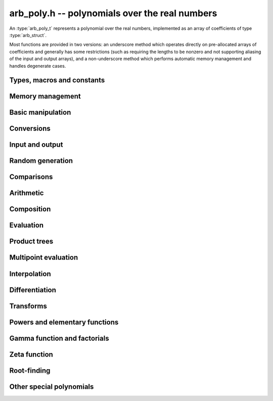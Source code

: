 .. _arb-poly:

**arb_poly.h** -- polynomials over the real numbers
===============================================================================

An :type:`arb_poly_t` represents a polynomial over the real numbers,
implemented as an array of coefficients of type :type:`arb_struct`.

Most functions are provided in two versions: an underscore method which
operates directly on pre-allocated arrays of coefficients and generally
has some restrictions (such as requiring the lengths to be nonzero
and not supporting aliasing of the input and output arrays),
and a non-underscore method which performs automatic memory
management and handles degenerate cases.


Types, macros and constants
-------------------------------------------------------------------------------

.. type:: arb_poly_struct

.. type:: arb_poly_t

    Contains a pointer to an array of coefficients (coeffs), the used
    length (length), and the allocated size of the array (alloc).

    An *arb_poly_t* is defined as an array of length one of type
    *arb_poly_struct*, permitting an *arb_poly_t* to
    be passed by reference.

Memory management
-------------------------------------------------------------------------------

.. function:: void arb_poly_init(arb_poly_t poly)

    Initializes the polynomial for use, setting it to the zero polynomial.

.. function:: void arb_poly_clear(arb_poly_t poly)

    Clears the polynomial, deallocating all coefficients and the
    coefficient array.

.. function:: void arb_poly_fit_length(arb_poly_t poly, long len)

    Makes sures that the coefficient array of the polynomial contains at
    least *len* initialized coefficients.

.. function:: void _arb_poly_set_length(arb_poly_t poly, long len)

    Directly changes the length of the polynomial, without allocating or
    deallocating coefficients. The value shold not exceed the allocation length.

.. function:: void _arb_poly_normalise(arb_poly_t poly)

    Strips any trailing coefficients which are identical to zero.

Basic manipulation
-------------------------------------------------------------------------------

.. function:: void arb_poly_zero(arb_poly_t poly)

.. function:: void arb_poly_one(arb_poly_t poly)

    Sets *poly* to the constant 0 respectively 1.

.. function:: void arb_poly_set_coeff_si(arb_poly_t poly, long n, long c)

.. function:: void arb_poly_set_coeff_arb(arb_poly_t poly, long n, const arb_t c)

    Sets the coefficient with index *n* in *poly* to the value *c*.
    We require that *n* is nonnegative.

.. function:: void arb_poly_get_coeff_arb(arb_t v, const arb_poly_t poly, long n)

    Sets *v* to the value of the coefficient with index *n* in *poly*.
    We require that *n* is nonnegative.

.. macro:: arb_poly_get_coeff_ptr(poly, n)

    Given `n \ge 0`, returns a pointer to coefficient *n* of *poly*,
    or *NULL* if *n* exceeds the length of *poly*.

.. function:: void _arb_poly_shift_right(arb_ptr res, arb_srcptr poly, long len, long n)

.. function:: void arb_poly_shift_right(arb_poly_t res, const arb_poly_t poly, long n)

    Sets *res* to *poly* divided by `x^n`, throwing away the lower coefficients.
    We require that *n* is nonnegative.

.. function:: void _arb_poly_shift_left(arb_ptr res, arb_srcptr poly, long len, long n)

.. function:: void arb_poly_shift_left(arb_poly_t res, const arb_poly_t poly, long n)

    Sets *res* to *poly* multiplied by `x^n`.
    We require that *n* is nonnegative.

.. function:: void arb_poly_truncate(arb_poly_t poly, long n)

    Truncates *poly* to have length at most *n*, i.e. degree
    strictly smaller than *n*.

.. function:: long arb_poly_length(const arb_poly_t poly)

    Returns the length of *poly*, i.e. zero if *poly* is
    identically zero, and otherwise one more than the index
    of the highest term that is not identically zero.

.. function:: long arb_poly_degree(const arb_poly_t poly)

    Returns the degree of *poly*, defined as one less than its length.
    Note that if one or several leading coefficients are balls
    containing zero, this value can be larger than the true
    degree of the exact polynomial represented by *poly*,
    so the return value of this function is effectively
    an upper bound.

Conversions
-------------------------------------------------------------------------------

.. function:: void arb_poly_set_fmpz_poly(arb_poly_t poly, const fmpz_poly_t src, long prec)

.. function:: void arb_poly_set_fmpq_poly(arb_poly_t poly, const fmpq_poly_t src, long prec)

.. function:: void arb_poly_set_si(arb_poly_t poly, long src)

    Sets *poly* to *src*, rounding the coefficients to *prec* bits.


Input and output
-------------------------------------------------------------------------------

.. function:: void arb_poly_printd(const arb_poly_t poly, long digits)

    Prints the polynomial as an array of coefficients, printing each
    coefficient using *arb_printd*.


Random generation
-------------------------------------------------------------------------------

.. function:: void arb_poly_randtest(arb_poly_t poly, flint_rand_t state, long len, long prec, long mag_bits)

    Creates a random polynomial with length at most *len*.


Comparisons
-------------------------------------------------------------------------------

.. function:: int arb_poly_contains(const arb_poly_t poly1, const arb_poly_t poly2)

.. function:: int arb_poly_contains_fmpz_poly(const arb_poly_t poly1, const fmpz_poly_t poly2)

.. function:: int arb_poly_contains_fmpq_poly(const arb_poly_t poly1, const fmpq_poly_t poly2)

    Returns nonzero iff *poly1* contains *poly2*.

.. function:: int arb_poly_equal(const arb_poly_t A, const arb_poly_t B)

    Returns nonzero iff *A* and *B* are equal as polynomial balls, i.e. all
    coefficients have equal midpoint and radius.

.. function:: int _arb_poly_overlaps(arb_srcptr poly1, long len1, arb_srcptr poly2, long len2)

.. function:: int arb_poly_overlaps(const arb_poly_t poly1, const arb_poly_t poly2)

    Returns nonzero iff *poly1* overlaps with *poly2*. The underscore
    function requires that *len1* ist at least as large as *len2*.

.. function:: int arb_poly_get_unique_fmpz_poly(fmpz_poly_t z, const arb_poly_t x)

    If *x* contains a unique integer polynomial, sets *z* to that value and returns
    nonzero. Otherwise (if *x* represents no integers or more than one integer),
    returns zero, possibly partially modifying *z*.

Arithmetic
-------------------------------------------------------------------------------

.. function:: void _arb_poly_add(arb_ptr C, arb_srcptr A, long lenA, arb_srcptr B, long lenB, long prec)

    Sets *{C, max(lenA, lenB)}* to the sum of *{A, lenA}* and *{B, lenB}*.
    Allows aliasing of the input and output operands.

.. function:: void arb_poly_add(arb_poly_t C, const arb_poly_t A, const arb_poly_t B, long prec)

    Sets *C* to the sum of *A* and *B*.

.. function:: void _arb_poly_sub(arb_ptr C, arb_srcptr A, long lenA, arb_srcptr B, long lenB, long prec)

    Sets *{C, max(lenA, lenB)}* to the difference of *{A, lenA}* and *{B, lenB}*.
    Allows aliasing of the input and output operands.

.. function:: void arb_poly_sub(arb_poly_t C, const arb_poly_t A, const arb_poly_t B, long prec)

    Sets *C* to the difference of *A* and *B*.

.. function:: void arb_poly_neg(arb_poly_t C, const arb_poly_t A)

    Sets *C* to the negation of *A*.

.. function:: void arb_poly_scalar_mul_2exp_si(arb_poly_t C, const arb_poly_t A, long c)

    Sets *C* to *A* multiplied by `2^c`.

.. function:: void _arb_poly_mullow_classical(arb_ptr C, arb_srcptr A, long lenA, arb_srcptr B, long lenB, long n, long prec)

.. function:: void _arb_poly_mullow_block(arb_ptr C, arb_srcptr A, long lenA, arb_srcptr B, long lenB, long n, long prec)

.. function:: void _arb_poly_mullow(arb_ptr C, arb_srcptr A, long lenA, arb_srcptr B, long lenB, long n, long prec)

    Sets *{C, n}* to the product of *{A, lenA}* and *{B, lenB}*, truncated to
    length *n*. The output is not allowed to be aliased with either of the
    inputs. We require `\mathrm{lenA} \ge \mathrm{lenB} > 0`,
    `n > 0`, `\mathrm{lenA} + \mathrm{lenB} - 1 \ge n`.

    The *classical* version uses a plain loop. This has good numerical
    stability but gets slow for large *n*.

    The *block* version decomposes the product into several
    subproducts which are computed exactly over the integers.

    It first attempts to find an integer `c`
    such that `A(2^c x)` and `B(2^c x)` have slowly varying
    coefficients, to reduce the number of blocks.

    The scaling factor `c` is chosen in a quick, heuristic way
    by picking the first and last nonzero terms in each polynomial.
    If the indices in `A` are `a_2, a_1` and the log-2 magnitudes
    are `e_2, e_1`, and the indices in `B` are `b_2, b_1`
    with corresponding magnitudes `f_2, f_1`, then we compute
    `c` as the weighted arithmetic mean of the slopes,
    rounded to the nearest integer:

    .. math ::

        c = \left\lfloor
            \frac{(e_2 - e_1) + (f_2 + f_1)}{(a_2 - a_1) + (b_2 - b_1)}
            + \frac{1}{2}
            \right \rfloor.

    This strategy is used because it is simple. It is not optimal
    in all cases, but will typically give good performance when
    multiplying two power series with a similar decay rate.

    The default algorithm chooses the *classical* algorithm for
    short polynomials and the *block* algorithm for long polynomials.

    If the input pointers are identical (and the lengths are the same),
    they are assumed to represent the same polynomial, and its
    square is computed.

.. function:: void arb_poly_mullow_classical(arb_poly_t C, const arb_poly_t A, const arb_poly_t B, long n, long prec)

.. function:: void arb_poly_mullow_ztrunc(arb_poly_t C, const arb_poly_t A, const arb_poly_t B, long n, long prec)

.. function:: void arb_poly_mullow_block(arb_poly_t C, const arb_poly_t A, const arb_poly_t B, long n, long prec)

.. function:: void arb_poly_mullow(arb_poly_t C, const arb_poly_t A, const arb_poly_t B, long n, long prec)

    Sets *C* to the product of *A* and *B*, truncated to length *n*.
    If the same variable is passed for *A* and *B*, sets *C* to the square
    of *A* truncated to length *n*.

.. function:: void _arb_poly_mul(arb_ptr C, arb_srcptr A, long lenA, arb_srcptr B, long lenB, long prec)

    Sets *{C, lenA + lenB - 1}* to the product of *{A, lenA}* and *{B, lenB}*.
    The output is not allowed to be aliased with either of the
    inputs. We require `\mathrm{lenA} \ge \mathrm{lenB} > 0`.
    This function is implemented as a simple wrapper for :func:`_arb_poly_mullow`.

    If the input pointers are identical (and the lengths are the same),
    they are assumed to represent the same polynomial, and its
    square is computed.

.. function:: void arb_poly_mul(arb_poly_t C, const arb_poly_t A, const arb_poly_t B, long prec)

    Sets *C* to the product of *A* and *B*.
    If the same variable is passed for *A* and *B*, sets *C* to the
    square of *A*.

.. function:: void _arb_poly_inv_series(arb_ptr Q, arb_srcptr A, long Alen, long len, long prec)

    Sets *{Q, len}* to the power series inverse of *{A, Alen}*. Uses Newton iteration.

.. function:: void arb_poly_inv_series(arb_poly_t Q, const arb_poly_t A, long n, long prec)

    Sets *Q* to the power series inverse of *A*, truncated to length *n*.

.. function:: void  _arb_poly_div_series(arb_ptr Q, arb_srcptr A, long Alen, arb_srcptr B, long Blen, long n, long prec)

    Sets *{Q, n}* to the power series quotient of *{A, Alen}* by *{B, Blen}*.
    Uses Newton iteration followed by multiplication.

.. function:: void arb_poly_div_series(arb_poly_t Q, const arb_poly_t A, const arb_poly_t B, long n, long prec)

    Sets *Q* to the power series quotient *A* divided by *B*, truncated to length *n*.

.. function:: void _arb_poly_div(arb_ptr Q, arb_srcptr A, long lenA, arb_srcptr B, long lenB, long prec)

.. function:: void _arb_poly_rem(arb_ptr R, arb_srcptr A, long lenA, arb_srcptr B, long lenB, long prec)

.. function:: void _arb_poly_divrem(arb_ptr Q, arb_ptr R, arb_srcptr A, long lenA, arb_srcptr B, long lenB, long prec)

.. function:: int arb_poly_divrem(arb_poly_t Q, arb_poly_t R, const arb_poly_t A, const arb_poly_t B, long prec)

    Performs polynomial division with remainder, computing a quotient `Q` and
    a remainder `R` such that `A = BQ + R`. The implementation reverses the
    inputs and performs power series division.

    If the leading coefficient of `B` contains zero (or if `B` is identically
    zero), returns 0 indicating failure without modifying the outputs.
    Otherwise returns nonzero.

.. function:: void _arb_poly_div_root(arb_ptr Q, arb_t R, arb_srcptr A, long len, const arb_t c, long prec)

    Divides `A` by the polynomial `x - c`, computing the quotient `Q` as well
    as the remainder `R = f(c)`.


Composition
-------------------------------------------------------------------------------

.. function:: void _arb_poly_compose_horner(arb_ptr res, arb_srcptr poly1, long len1, arb_srcptr poly2, long len2, long prec)

.. function:: void arb_poly_compose_horner(arb_poly_t res, const arb_poly_t poly1, const arb_poly_t poly2, long prec)

.. function:: void _arb_poly_compose_divconquer(arb_ptr res, arb_srcptr poly1, long len1, arb_srcptr poly2, long len2, long prec)

.. function:: void arb_poly_compose_divconquer(arb_poly_t res, const arb_poly_t poly1, const arb_poly_t poly2, long prec)

.. function:: void _arb_poly_compose(arb_ptr res, arb_srcptr poly1, long len1, arb_srcptr poly2, long len2, long prec)

.. function:: void arb_poly_compose(arb_poly_t res, const arb_poly_t poly1, const arb_poly_t poly2, long prec)

    Sets *res* to the composition `h(x) = f(g(x))` where `f` is given by
    *poly1* and `g` is given by *poly2*, respectively using Horner's rule,
    divide-and-conquer, and an automatic choice between the two algorithms.
    The underscore methods do not support aliasing of the output
    with either input polynomial.

.. function:: void _arb_poly_compose_series_horner(arb_ptr res, arb_srcptr poly1, long len1, arb_srcptr poly2, long len2, long n, long prec)

.. function:: void arb_poly_compose_series_horner(arb_poly_t res, const arb_poly_t poly1, const arb_poly_t poly2, long n, long prec)

.. function:: void _arb_poly_compose_series_brent_kung(arb_ptr res, arb_srcptr poly1, long len1, arb_srcptr poly2, long len2, long n, long prec)

.. function:: void arb_poly_compose_series_brent_kung(arb_poly_t res, const arb_poly_t poly1, const arb_poly_t poly2, long n, long prec)

.. function:: void _arb_poly_compose_series(arb_ptr res, arb_srcptr poly1, long len1, arb_srcptr poly2, long len2, long n, long prec)

.. function:: void arb_poly_compose_series(arb_poly_t res, const arb_poly_t poly1, const arb_poly_t poly2, long n, long prec)

    Sets *res* to the power series composition `h(x) = f(g(x))` truncated
    to order `O(x^n)` where `f` is given by *poly1* and `g` is given by *poly2*,
    respectively using Horner's rule, the Brent-Kung baby step-giant step
    algorithm, and an automatic choice between the two algorithms.
    We require that the constant term in `g(x)` is exactly zero.
    The underscore methods do not support aliasing of the output
    with either input polynomial.


.. function:: void _arb_poly_revert_series_lagrange(arb_ptr h, arb_srcptr f, long flen, long n, long prec)

.. function:: void arb_poly_revert_series_lagrange(arb_poly_t h, const arb_poly_t f, long n, long prec)

.. function:: void _arb_poly_revert_series_newton(arb_ptr h, arb_srcptr f, long flen, long n, long prec)

.. function:: void arb_poly_revert_series_newton(arb_poly_t h, const arb_poly_t f, long n, long prec)

.. function:: void _arb_poly_revert_series_lagrange_fast(arb_ptr h, arb_srcptr f, long flen, long n, long prec)

.. function:: void arb_poly_revert_series_lagrange_fast(arb_poly_t h, const arb_poly_t f, long n, long prec)

.. function:: void _arb_poly_revert_series(arb_ptr h, arb_srcptr f, long flen, long n, long prec)

.. function:: void arb_poly_revert_series(arb_poly_t h, const arb_poly_t f, long n, long prec)

    Sets `h` to the power series reversion of `f`, i.e. the expansion
    of the compositional inverse function `f^{-1}(x)`,
    truncated to order `O(x^n)`, using respectively
    Lagrange inversion, Newton iteration, fast Lagrange inversion,
    and a default algorithm choice.

    We require that the constant term in `f` is exactly zero and that the
    linear term is nonzero. The underscore methods assume that *flen*
    is at least 2, and do not support aliasing.

Evaluation
-------------------------------------------------------------------------------

.. function:: void _arb_poly_evaluate_horner(arb_t y, arb_srcptr f, long len, const arb_t x, long prec)

.. function:: void arb_poly_evaluate_horner(arb_t y, const arb_poly_t f, const arb_t x, long prec)

.. function:: void _arb_poly_evaluate_rectangular(arb_t y, arb_srcptr f, long len, const arb_t x, long prec)

.. function:: void arb_poly_evaluate_rectangular(arb_t y, const arb_poly_t f, const arb_t x, long prec)

.. function:: void _arb_poly_evaluate(arb_t y, arb_srcptr f, long len, const arb_t x, long prec)

.. function:: void arb_poly_evaluate(arb_t y, const arb_poly_t f, const arb_t x, long prec)

    Sets `y = f(x)`, evaluated respectively using Horner's rule,
    rectangular splitting, and an automatic algorithm choice.

.. function:: void _arb_poly_evaluate_acb_horner(acb_t y, arb_srcptr f, long len, const acb_t x, long prec)

.. function:: void arb_poly_evaluate_acb_horner(acb_t y, const arb_poly_t f, const acb_t x, long prec)

.. function:: void _arb_poly_evaluate_acb_rectangular(acb_t y, arb_srcptr f, long len, const acb_t x, long prec)

.. function:: void arb_poly_evaluate_acb_rectangular(acb_t y, const arb_poly_t f, const acb_t x, long prec)

.. function:: void _arb_poly_evaluate_acb(acb_t y, arb_srcptr f, long len, const acb_t x, long prec)

.. function:: void arb_poly_evaluate_acb(acb_t y, const arb_poly_t f, const acb_t x, long prec)

    Sets `y = f(x)` where `x` is a complex number, evaluating the
    polynomial respectively using Horner's rule,
    rectangular splitting, and an automatic algorithm choice.

.. function:: void _arb_poly_evaluate2_horner(arb_t y, arb_t z, arb_srcptr f, long len, const arb_t x, long prec)

.. function:: void arb_poly_evaluate2_horner(arb_t y, arb_t z, const arb_poly_t f, const arb_t x, long prec)

.. function:: void _arb_poly_evaluate2_rectangular(arb_t y, arb_t z, arb_srcptr f, long len, const arb_t x, long prec)

.. function:: void arb_poly_evaluate2_rectangular(arb_t y, arb_t z, const arb_poly_t f, const arb_t x, long prec)

.. function:: void _arb_poly_evaluate2(arb_t y, arb_t z, arb_srcptr f, long len, const arb_t x, long prec)

.. function:: void arb_poly_evaluate2(arb_t y, arb_t z, const arb_poly_t f, const arb_t x, long prec)

    Sets `y = f(x), z = f'(x)`, evaluated respectively using Horner's rule,
    rectangular splitting, and an automatic algorithm choice.

    When Horner's rule is used, the only advantage of evaluating the
    function and its derivative simultaneously is that one does not have
    to generate the derivative polynomial explicitly.
    With the rectangular splitting algorithm, the powers can be reused,
    making simultaneous evaluation slightly faster.

.. function:: void _arb_poly_evaluate2_acb_horner(acb_t y, acb_t z, arb_srcptr f, long len, const acb_t x, long prec)

.. function:: void arb_poly_evaluate2_acb_horner(acb_t y, acb_t z, const arb_poly_t f, const acb_t x, long prec)

.. function:: void _arb_poly_evaluate2_acb_rectangular(acb_t y, acb_t z, arb_srcptr f, long len, const acb_t x, long prec)

.. function:: void arb_poly_evaluate2_acb_rectangular(acb_t y, acb_t z, const arb_poly_t f, const acb_t x, long prec)

.. function:: void _arb_poly_evaluate2_acb(acb_t y, acb_t z, arb_srcptr f, long len, const acb_t x, long prec)

.. function:: void arb_poly_evaluate2_acb(acb_t y, acb_t z, const arb_poly_t f, const acb_t x, long prec)

    Sets `y = f(x), z = f'(x)`, evaluated respectively using Horner's rule,
    rectangular splitting, and an automatic algorithm choice.


Product trees
-------------------------------------------------------------------------------

.. function:: void _arb_poly_product_roots(arb_ptr poly, arb_srcptr xs, long n, long prec)

.. function:: void arb_poly_product_roots(arb_poly_t poly, arb_srcptr xs, long n, long prec)

    Generates the polynomial `(x-x_0)(x-x_1)\cdots(x-x_{n-1})`.

.. function:: arb_ptr * _arb_poly_tree_alloc(long len)

    Returns an initialized data structured capable of representing a
    remainder tree (product tree) of *len* roots.

.. function:: void _arb_poly_tree_free(arb_ptr * tree, long len)

    Deallocates a tree structure as allocated using *_arb_poly_tree_alloc*.

.. function:: void _arb_poly_tree_build(arb_ptr * tree, arb_srcptr roots, long len, long prec)

    Constructs a product tree from a given array of *len* roots. The tree
    structure must be pre-allocated to the specified length using
    :func:`_arb_poly_tree_alloc`.


Multipoint evaluation
-------------------------------------------------------------------------------

.. function:: void _arb_poly_evaluate_vec_iter(arb_ptr ys, arb_srcptr poly, long plen, arb_srcptr xs, long n, long prec)

.. function:: void arb_poly_evaluate_vec_iter(arb_ptr ys, const arb_poly_t poly, arb_srcptr xs, long n, long prec)

    Evaluates the polynomial simultaneously at *n* given points, calling
    :func:`_arb_poly_evaluate` repeatedly.

.. function:: void _arb_poly_evaluate_vec_fast_precomp(arb_ptr vs, arb_srcptr poly, long plen, arb_ptr * tree, long len, long prec)

.. function:: void _arb_poly_evaluate_vec_fast(arb_ptr ys, arb_srcptr poly, long plen, arb_srcptr xs, long n, long prec)

.. function:: void arb_poly_evaluate_vec_fast(arb_ptr ys, const arb_poly_t poly, arb_srcptr xs, long n, long prec)

    Evaluates the polynomial simultaneously at *n* given points, using
    fast multipoint evaluation.

Interpolation
-------------------------------------------------------------------------------

.. function:: void _arb_poly_interpolate_newton(arb_ptr poly, arb_srcptr xs, arb_srcptr ys, long n, long prec)

.. function:: void arb_poly_interpolate_newton(arb_poly_t poly, arb_srcptr xs, arb_srcptr ys, long n, long prec)

    Recovers the unique polynomial of length at most *n* that interpolates
    the given *x* and *y* values. This implementation first interpolates in the
    Newton basis and then converts back to the monomial basis.

.. function:: void _arb_poly_interpolate_barycentric(arb_ptr poly, arb_srcptr xs, arb_srcptr ys, long n, long prec)

.. function:: void arb_poly_interpolate_barycentric(arb_poly_t poly, arb_srcptr xs, arb_srcptr ys, long n, long prec)

    Recovers the unique polynomial of length at most *n* that interpolates
    the given *x* and *y* values. This implementation uses the barycentric
    form of Lagrange interpolation.

.. function:: void _arb_poly_interpolation_weights(arb_ptr w, arb_ptr * tree, long len, long prec)

.. function:: void _arb_poly_interpolate_fast_precomp(arb_ptr poly, arb_srcptr ys, arb_ptr * tree, arb_srcptr weights, long len, long prec)

.. function:: void _arb_poly_interpolate_fast(arb_ptr poly, arb_srcptr xs, arb_srcptr ys, long len, long prec)

.. function:: void arb_poly_interpolate_fast(arb_poly_t poly, arb_srcptr xs, arb_srcptr ys, long n, long prec)

    Recovers the unique polynomial of length at most *n* that interpolates
    the given *x* and *y* values, using fast Lagrange interpolation.
    The precomp function takes a precomputed product tree over the
    *x* values and a vector of interpolation weights as additional inputs.


Differentiation
-------------------------------------------------------------------------------

.. function:: void _arb_poly_derivative(arb_ptr res, arb_srcptr poly, long len, long prec)

    Sets *{res, len - 1}* to the derivative of *{poly, len}*.
    Allows aliasing of the input and output.

.. function:: void arb_poly_derivative(arb_poly_t res, const arb_poly_t poly, long prec)

    Sets *res* to the derivative of *poly*.

.. function:: void _arb_poly_integral(arb_ptr res, arb_srcptr poly, long len, long prec)

    Sets *{res, len}* to the integral of *{poly, len - 1}*.
    Allows aliasing of the input and output.

.. function:: void arb_poly_integral(arb_poly_t res, const arb_poly_t poly, long prec)

    Sets *res* to the integral of *poly*.


Transforms
-------------------------------------------------------------------------------

.. function:: void _arb_poly_borel_transform(arb_ptr res, arb_srcptr poly, long len, long prec)

.. function:: void arb_poly_borel_transform(arb_poly_t res, const arb_poly_t poly, long prec)

    Computes the Borel transform of the input polynomial, mapping `\sum_k a_k x^k`
    to `\sum_k (a_k / k!) x^k`. The underscore method allows aliasing.

.. function:: void _arb_poly_inv_borel_transform(arb_ptr res, arb_srcptr poly, long len, long prec)

.. function:: void arb_poly_inv_borel_transform(arb_poly_t res, const arb_poly_t poly, long prec)

    Computes the inverse Borel transform of the input polynomial, mapping `\sum_k a_k x^k`
    to `\sum_k a_k k! x^k`. The underscore method allows aliasing.

.. function:: void _arb_poly_binomial_transform_basecase(arb_ptr b, arb_srcptr a, long alen, long len, long prec)

.. function:: void arb_poly_binomial_transform_basecase(arb_poly_t b, const arb_poly_t a, long len, long prec)

.. function:: void _arb_poly_binomial_transform_convolution(arb_ptr b, arb_srcptr a, long alen, long len, long prec)

.. function:: void arb_poly_binomial_transform_convolution(arb_poly_t b, const arb_poly_t a, long len, long prec)

.. function:: void _arb_poly_binomial_transform(arb_ptr b, arb_srcptr a, long alen, long len, long prec)

.. function:: void arb_poly_binomial_transform(arb_poly_t b, const arb_poly_t a, long len, long prec)

    Computes the binomial transform of the input polynomial, truncating
    the output to length *len*.
    The binomial transform maps the coefficients `a_k` in the input polynomial
    to the coefficients `b_k` in the output polynomial via
    `b_n = \sum_{k=0}^n (-1)^k {n \choose k} a_k`.
    The binomial transform is equivalent to the power series composition
    `f(x) \to (1-x)^{-1} f(x/(x-1))`, and is its own inverse.

    The *basecase* version evaluates coefficients one by one from the
    definition, generating the binomial coefficients by a recurrence
    relation.

    The *convolution* version uses the identity
    `T(f(x)) = B^{-1}(e^x B(f(-x)))` where `T` denotes the binomial
    transform operator and `B` denotes the Borel transform operator.
    This only costs a single polynomial multiplication, plus some
    scalar operations.

    The default version automatically chooses an algorithm.

    The underscore methods do not support aliasing, and assume that
    the lengths are nonzero.

Powers and elementary functions
-------------------------------------------------------------------------------

.. function:: void _arb_poly_pow_ui_trunc_binexp(arb_ptr res, arb_srcptr f, long flen, ulong exp, long len, long prec)

    Sets *{res, len}* to *{f, flen}* raised to the power *exp*, truncated
    to length *len*. Requires that *len* is no longer than the length
    of the power as computed without truncation (i.e. no zero-padding is performed).
    Does not support aliasing of the input and output, and requires
    that *flen* and *len* are positive.
    Uses binary expontiation.

.. function:: void arb_poly_pow_ui_trunc_binexp(arb_poly_t res, const arb_poly_t poly, ulong exp, long len, long prec)

    Sets *res* to *poly* raised to the power *exp*, truncated to length *len*.
    Uses binary exponentiation.

.. function:: void _arb_poly_pow_ui(arb_ptr res, arb_srcptr f, long flen, ulong exp, long prec)

    Sets *res* to *{f, flen}* raised to the power *exp*. Does not
    support aliasing of the input and output, and requires that
    *flen* is positive.

.. function:: void arb_poly_pow_ui(arb_poly_t res, const arb_poly_t poly, ulong exp, long prec)

    Sets *res* to *poly* raised to the power *exp*.

.. function:: void _arb_poly_pow_series(arb_ptr h, arb_srcptr f, long flen, arb_srcptr g, long glen, long len, long prec)

    Sets *{h, len}* to the power series `f(x)^{g(x)} = \exp(g(x) \log f(x))` truncated
    to length *len*. This function detects special cases such as *g* being an
    exact small integer or `\pm 1/2`, and computes such powers more
    efficiently. This function does not support aliasing of the output
    with either of the input operands. It requires that all lengths
    are positive, and assumes that *flen* and *glen* do not exceed *len*.

.. function:: void arb_poly_pow_series(arb_poly_t h, const arb_poly_t f, const arb_poly_t g, long len, long prec)

    Sets *h* to the power series `f(x)^{g(x)} = \exp(g(x) \log f(x))` truncated
    to length *len*. This function detects special cases such as *g* being an
    exact small integer or `\pm 1/2`, and computes such powers more
    efficiently.

.. function:: void _arb_poly_pow_arb_series(arb_ptr h, arb_srcptr f, long flen, const arb_t g, long len, long prec)

    Sets *{h, len}* to the power series `f(x)^g = \exp(g \log f(x))` truncated
    to length *len*. This function detects special cases such as *g* being an
    exact small integer or `\pm 1/2`, and computes such powers more
    efficiently. This function does not support aliasing of the output
    with either of the input operands. It requires that all lengths
    are positive, and assumes that *flen* does not exceed *len*.

.. function:: void arb_poly_pow_arb_series(arb_poly_t h, const arb_poly_t f, const arb_t g, long len, long prec)

    Sets *h* to the power series `f(x)^g = \exp(g \log f(x))` truncated
    to length *len*.

.. function:: void _arb_poly_sqrt_series(arb_ptr g, arb_srcptr h, long hlen, long n, long prec)

.. function:: void arb_poly_sqrt_series(arb_poly_t g, const arb_poly_t h, long n, long prec)

    Sets *g* to the power series square root of *h*, truncated to length *n*.
    Uses division-free Newton iteration for the reciprocal square root,
    followed by a multiplication.

    The underscore method does not support aliasing of the input and output
    arrays. It requires that *hlen* and *n* are greater than zero.

.. function:: void _arb_poly_rsqrt_series(arb_ptr g, arb_srcptr h, long hlen, long n, long prec)

.. function:: void arb_poly_rsqrt_series(arb_poly_t g, const arb_poly_t h, long n, long prec)

    Sets *g* to the reciprocal power series square root of *h*, truncated to length *n*.
    Uses division-free Newton iteration.

    The underscore method does not support aliasing of the input and output
    arrays. It requires that *hlen* and *n* are greater than zero.

.. function:: void _arb_poly_log_series(arb_ptr res, arb_srcptr f, long flen, long n, long prec)

.. function:: void arb_poly_log_series(arb_poly_t res, const arb_poly_t f, long n, long prec)

    Sets *res* to the power series logarithm of *f*, truncated to length *n*.
    Uses the formula `\log(f(x)) = \int f'(x) / f(x) dx`, adding the logarithm of the
    constant term in *f* as the constant of integration.

    The underscore method supports aliasing of the input and output
    arrays. It requires that *flen* and *n* are greater than zero.

.. function:: void _arb_poly_atan_series(arb_ptr res, arb_srcptr f, long flen, long n, long prec)

.. function:: void arb_poly_atan_series(arb_poly_t res, const arb_poly_t f, long n, long prec)

.. function:: void _arb_poly_asin_series(arb_ptr res, arb_srcptr f, long flen, long n, long prec)

.. function:: void arb_poly_asin_series(arb_poly_t res, const arb_poly_t f, long n, long prec)

.. function:: void _arb_poly_acos_series(arb_ptr res, arb_srcptr f, long flen, long n, long prec)

.. function:: void arb_poly_acos_series(arb_poly_t res, const arb_poly_t f, long n, long prec)

    Sets *res* respectively to the power series inverse tangent,
    inverse sine and inverse cosine of *f*, truncated to length *n*.

    Uses the formulas

    .. math ::

        \tan^{-1}(f(x)) = \int f'(x) / (1+f(x)^2) dx,

        \sin^{-1}(f(x)) = \int f'(x) / (1-f(x)^2)^{1/2} dx,

        \cos^{-1}(f(x)) = -\int f'(x) / (1-f(x)^2)^{1/2} dx,

    adding the inverse
    function of the constant term in *f* as the constant of integration.

    The underscore methods supports aliasing of the input and output
    arrays. They require that *flen* and *n* are greater than zero.

.. function:: void _arb_poly_exp_series_basecase(arb_ptr f, arb_srcptr h, long hlen, long n, long prec)

.. function:: void arb_poly_exp_series_basecase(arb_poly_t f, const arb_poly_t h, long n, long prec)

.. function:: void _arb_poly_exp_series(arb_ptr f, arb_srcptr h, long hlen, long n, long prec)

.. function:: void arb_poly_exp_series(arb_poly_t f, const arb_poly_t h, long n, long prec)

    Sets `f` to the power series exponential of `h`, truncated to length `n`.

    The basecase version uses a simple recurrence for the coefficients,
    requiring `O(nm)` operations where `m` is the length of `h`.

    The main implementation uses Newton iteration, starting from a small
    number of terms given by the basecase algorithm. The complexity
    is `O(M(n))`. Redundant operations in the Newton iteration are
    avoided by using the scheme described in [HZ2004]_.

    The underscore methods support aliasing and allow the input to be
    shorter than the output, but require the lengths to be nonzero.

.. function:: void _arb_poly_sin_cos_series_basecase(arb_ptr s, arb_ptr c, arb_srcptr h, long hlen, long n, long prec)

.. function:: void arb_poly_sin_cos_series_basecase(arb_poly_t s, arb_poly_t c, const arb_poly_t h, long n, long prec)

.. function:: void _arb_poly_sin_cos_series_tangent(arb_ptr s, arb_ptr c, arb_srcptr h, long hlen, long n, long prec)

.. function:: void arb_poly_sin_cos_series_tangent(arb_poly_t s, arb_poly_t c, const arb_poly_t h, long n, long prec)

.. function:: void _arb_poly_sin_cos_series(arb_ptr s, arb_ptr c, arb_srcptr h, long hlen, long n, long prec)

.. function:: void arb_poly_sin_cos_series(arb_poly_t s, arb_poly_t c, const arb_poly_t h, long n, long prec)

    Sets *s* and *c* to the power series sine and cosine of *h*, computed
    simultaneously.

    The *basecase* version uses a simple recurrence for the coefficients,
    requiring `O(nm)` operations where `m` is the length of `h`.

    The *tangent* version uses the tangent half-angle formulas to compute
    the sine and cosine via :func:`_arb_poly_tan_series`. This
    requires `O(M(n))` operations.
    When `h = h_0 + h_1` where the constant term `h_0` is nonzero,
    the evaluation is done as
    `\sin(h_0 + h_1) = \cos(h_0) \sin(h_1) + \sin(h_0) \cos(h_1)`,
    `\cos(h_0 + h_1) = \cos(h_0) \cos(h_1) - \sin(h_0) \sin(h_1)`,
    to improve accuracy and avoid dividing by zero at the poles of
    the tangent function.

    The default version automatically selects between the *basecase* and
    *tangent* algorithms depending on the input.

    The underscore methods support aliasing and require the lengths to be nonzero.

.. function:: void _arb_poly_sin_series(arb_ptr s, arb_srcptr h, long hlen, long n, long prec)

.. function:: void arb_poly_sin_series(arb_poly_t s, const arb_poly_t h, long n, long prec)

.. function:: void _arb_poly_cos_series(arb_ptr c, arb_srcptr h, long hlen, long n, long prec)

.. function:: void arb_poly_cos_series(arb_poly_t c, const arb_poly_t h, long n, long prec)

    Respectively evaluates the power series sine or cosine. These functions
    simply wrap :func:`_arb_poly_sin_cos_series`. The underscore methods
    support aliasing and require the lengths to be nonzero.

.. function:: void _arb_poly_tan_series(arb_ptr g, arb_srcptr h, long hlen, long len, long prec)

.. function:: void arb_poly_tan_series(arb_poly_t g, const arb_poly_t h, long n, long prec)

    Sets *g* to the power series tangent of *h*.

    For small *n* takes the quotient of the sine and cosine as computed
    using the basecase algorithm. For large *n*, uses Newton iteration
    to invert the inverse tangent series. The complexity is `O(M(n))`.

    The underscore version does not support aliasing, and requires
    the lengths to be nonzero.

Gamma function and factorials
-------------------------------------------------------------------------------

.. function:: void _arb_poly_gamma_series(arb_ptr res, arb_srcptr h, long hlen, long n, long prec)

.. function:: void arb_poly_gamma_series(arb_poly_t res, const arb_poly_t h, long n, long prec)

.. function:: void _arb_poly_rgamma_series(arb_ptr res, arb_srcptr h, long hlen, long n, long prec)

.. function:: void arb_poly_rgamma_series(arb_poly_t res, const arb_poly_t h, long n, long prec)

.. function:: void _arb_poly_lgamma_series(arb_ptr res, arb_srcptr h, long hlen, long n, long prec)

.. function:: void arb_poly_lgamma_series(arb_poly_t res, const arb_poly_t h, long n, long prec)

    Sets *res* to the series expansion of `\Gamma(h(x))`, `1/\Gamma(h(x))`,
    or `\log \Gamma(h(x))`, truncated to length *n*.

    These functions first generate the Taylor series at the constant
    term of *h*, and then call :func:`_arb_poly_compose_series`.
    The Taylor coefficients are generated using the Riemann zeta function
    if the constant term of *h* is a small integer,
    and with Stirling's series otherwise.

    The underscore methods support aliasing of the input and output
    arrays, and require that *hlen* and *n* are greater than zero.

.. function:: void _arb_poly_rising_ui_series(arb_ptr res, arb_srcptr f, long flen, ulong r, long trunc, long prec)

.. function:: void arb_poly_rising_ui_series(arb_poly_t res, const arb_poly_t f, ulong r, long trunc, long prec)

    Sets *res* to the rising factorial `(f) (f+1) (f+2) \cdots (f+r-1)`, truncated
    to length *trunc*. The underscore method assumes that *flen*, *r* and *trunc*
    are at least 1, and does not support aliasing. Uses binary splitting.

Zeta function
-------------------------------------------------------------------------------

.. function:: void arb_poly_zeta_series(arb_poly_t res, const arb_poly_t s, const arb_t a, int deflate, long n, long prec)

    Sets *res* to the Hurwitz zeta function `\zeta(s,a)` where `s` a power
    series and `a` is a constant, truncated to length *n*.
    To evaluate the usual Riemann zeta function, set `a = 1`.

    If *deflate* is nonzero, evaluates `\zeta(s,a) + 1/(1-s)`, which
    is well-defined as a limit when the constant term of `s` is 1.
    In particular, expanding `\zeta(s,a) + 1/(1-s)` with `s = 1+x`
    gives the Stieltjes constants

    .. math ::

        \sum_{k=0}^{n-1} \frac{(-1)^k}{k!} \gamma_k(a) x^k.

    If `a = 1`, this implementation uses the reflection formula if the midpoint
    of the constant term of `s` is negative.

.. function:: void _arb_poly_riemann_siegel_theta_series(arb_ptr res, arb_srcptr h, long hlen, long n, long prec)

.. function:: void arb_poly_riemann_siegel_theta_series(arb_poly_t res, const arb_poly_t h, long n, long prec)

    Sets *res* to the series expansion of the Riemann-Siegel theta
    function

    .. math ::

        \theta(h) = \arg \left(\Gamma\left(\frac{2ih+1}{4}\right)\right) - \frac{\log \pi}{2} h

    where the argument of the gamma function is chosen continuously
    as the imaginary part of the log gamma function.

    The underscore method does not support aliasing of the input
    and output arrays, and requires that the lengths are greater
    than zero.

.. function:: void _arb_poly_riemann_siegel_z_series(arb_ptr res, arb_srcptr h, long hlen, long n, long prec)

.. function:: void arb_poly_riemann_siegel_z_series(arb_poly_t res, const arb_poly_t h, long n, long prec)

    Sets *res* to the series expansion of the Riemann-Siegel Z-function

    .. math ::

        Z(h) = e^{i\theta(h)} \zeta(1/2+ih).

    The zeros of the Z-function on the real line precisely
    correspond to the imaginary parts of the zeros of
    the Riemann zeta function on the critical line.

    The underscore method supports aliasing of the input
    and output arrays, and requires that the lengths are greater
    than zero.

Root-finding
-------------------------------------------------------------------------------

.. function:: void _arb_poly_newton_convergence_factor(arf_t convergence_factor, arb_srcptr poly, long len, const arb_t convergence_interval, long prec)

    Given an interval `I` specified by *convergence_interval*, evaluates a bound
    for `C = \sup_{t,u \in I} \frac{1}{2} |f''(t)| / |f'(u)|`,
    where `f` is the polynomial defined by the coefficients *{poly, len}*.
    The bound is obtained by evaluating `f'(I)` and `f''(I)` directly.
    If `f` has large coefficients, `I` must be extremely precise in order to
    get a finite factor.

.. function:: int _arb_poly_newton_step(arb_t xnew, arb_srcptr poly, long len, const arb_t x, const arb_t convergence_interval, const arf_t convergence_factor, long prec)

    Performs a single step with Newton's method.

    The input consists of the polynomial `f` specified by the coefficients
    *{poly, len}*, an interval `x = [m-r, m+r]` known to contain a single root of `f`,
    an interval `I` (*convergence_interval*) containing `x` with an
    associated bound (*convergence_factor*) for
    `C = \sup_{t,u \in I} \frac{1}{2} |f''(t)| / |f'(u)|`,
    and a working precision *prec*.

    The Newton update consists of setting
    `x' = [m'-r', m'+r']` where `m' = m - f(m) / f'(m)`
    and `r' = C r^2`. The expression `m - f(m) / f'(m)` is evaluated
    using ball arithmetic at a working precision of *prec* bits, and the
    rounding error during this evaluation is accounted for in the output.
    We now check that `x' \in I` and `m' < m`. If both conditions are
    satisfied, we set *xnew* to `x'` and return nonzero.
    If either condition fails, we set *xnew* to `x` and return zero,
    indicating that no progress was made.

.. function:: void _arb_poly_newton_refine_root(arb_t r, arb_srcptr poly, long len, const arb_t start, const arb_t convergence_interval, const arf_t convergence_factor, long eval_extra_prec, long prec)

    Refines a precise estimate of a polynomial root to high precision
    by performing several Newton steps, using nearly optimally
    chosen doubling precision steps.

    The inputs are defined as for *_arb_poly_newton_step*, except for
    the precision parameters: *prec* is the target accuracy and
    *eval_extra_prec* is the estimated number of guard bits that need
    to be added to evaluate the polynomial accurately close to the root
    (typically, if the polynomial has large coefficients of alternating
    signs, this needs to be approximately the bit size of the coefficients).

Other special polynomials
-------------------------------------------------------------------------------

.. function:: void _arb_poly_swinnerton_dyer_ui(arb_ptr poly, ulong n, long trunc, long prec)

.. function:: void arb_poly_swinnerton_dyer_ui(arb_poly_t poly, ulong n, long prec)

    Computes the Swinnerton-Dyer polynomial `S_n`, which has degree `2^n`
    and is the rational minimal polynomial of the sum
    of the square roots of the first *n* prime numbers.

    If *prec* is set to zero, a precision is chosen automatically such
    that :func:`arb_poly_get_unique_fmpz_poly` should be successful.
    Otherwise a working precision of *prec* bits is used.

    The underscore version accepts an additional *trunc* parameter. Even
    when computing a truncated polynomial, the array *poly* must have room for
    `2^n + 1` coefficients, used as temporary space.

